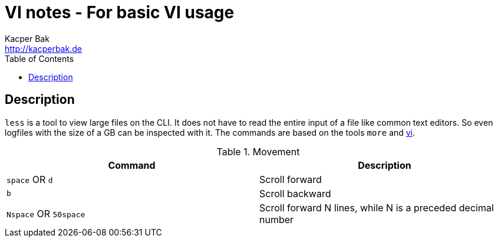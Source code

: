 = VI notes - For basic VI usage
Kacper Bak <http://kacperbak.de>
:toc:

:author: Kacper Bak
:homepage: http://kacperbak.de
:docinfo1: docinfo-footer.html

toc::[]

== Description
`less` is a tool to view large files on the CLI. It does not have to read the entire input of a file like common text editors. So even logfiles with the size of a GB can be inspected with it.
The commands are based on the tools `more` and http://kacperbak.github.io/VI-effective-usage.html[vi].

.Movement
[cols="1,1" options="header"]
|===

|Command
|Description

|`space` OR `d`
|Scroll forward

|`b`
|Scroll backward

|`Nspace` OR `50space`
|Scroll forward N lines, while N is a preceded decimal number

|===
